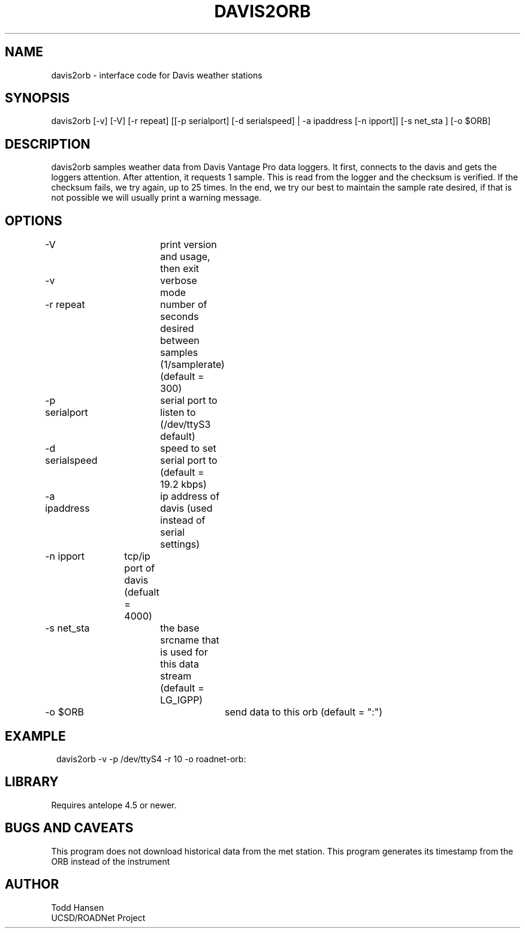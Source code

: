.TH DAVIS2ORB 1 "$Date: 2004/12/13 21:34:36 $"
.SH NAME
davis2orb \- interface code for Davis weather stations
.SH SYNOPSIS
.nf
davis2orb [-v] [-V] [-r repeat] [[-p serialport] [-d serialspeed] | -a ipaddress [-n ipport]] [-s net_sta ] [-o $ORB]
.fi
.SH DESCRIPTION
davis2orb samples weather data from Davis Vantage Pro data loggers. It first, connects to the davis and gets the loggers attention. After attention, it requests 1 sample. This is read from the logger and the checksum is verified. If the checksum fails, we try again, up to 25 times. In the end, we try our best to maintain the sample rate desired, if that is not possible we will usually print a warning message.
.SH OPTIONS
.nf
-V			print version and usage, then exit

-v			verbose mode

-r repeat		number of seconds desired between samples (1/samplerate)
			(default = 300)

-p serialport	serial port to listen to (/dev/ttyS3 default) 

-d serialspeed	speed to set serial port to (default = 19.2 kbps)
-a ipaddress	ip address of davis (used instead of serial settings)
-n ipport	tcp/ip port of davis (defualt = 4000)

-s net_sta	the base srcname that is used for this data stream
			(default = LG_IGPP) 

-o $ORB			send data to this orb (default = ":")
.fi
.SH EXAMPLE
.ft CW
.in 2c
.nf
 davis2orb -v -p /dev/ttyS4 -r 10 -o roadnet-orb:
.fi
.in
.ft R
.SH LIBRARY
Requires antelope 4.5 or newer.
.SH "BUGS AND CAVEATS"
This program does not download historical data from the met station.
This program generates its timestamp from the ORB instead of the instrument
.SH AUTHOR
.nf
Todd Hansen
UCSD/ROADNet Project
.fi
